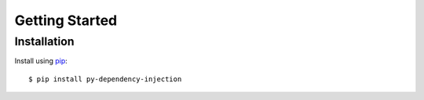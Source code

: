 ###############
Getting Started
###############

Installation
---------------

Install using `pip <http://pypi.python.org/pypi/pip/>`_::

    $ pip install py-dependency-injection
